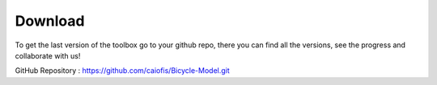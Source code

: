 Download
========
To get the last version of the toolbox go to your github repo, there you can find
all the versions, see the progress and collaborate with us!

GitHub Repository : https://github.com/caiofis/Bicycle-Model.git
